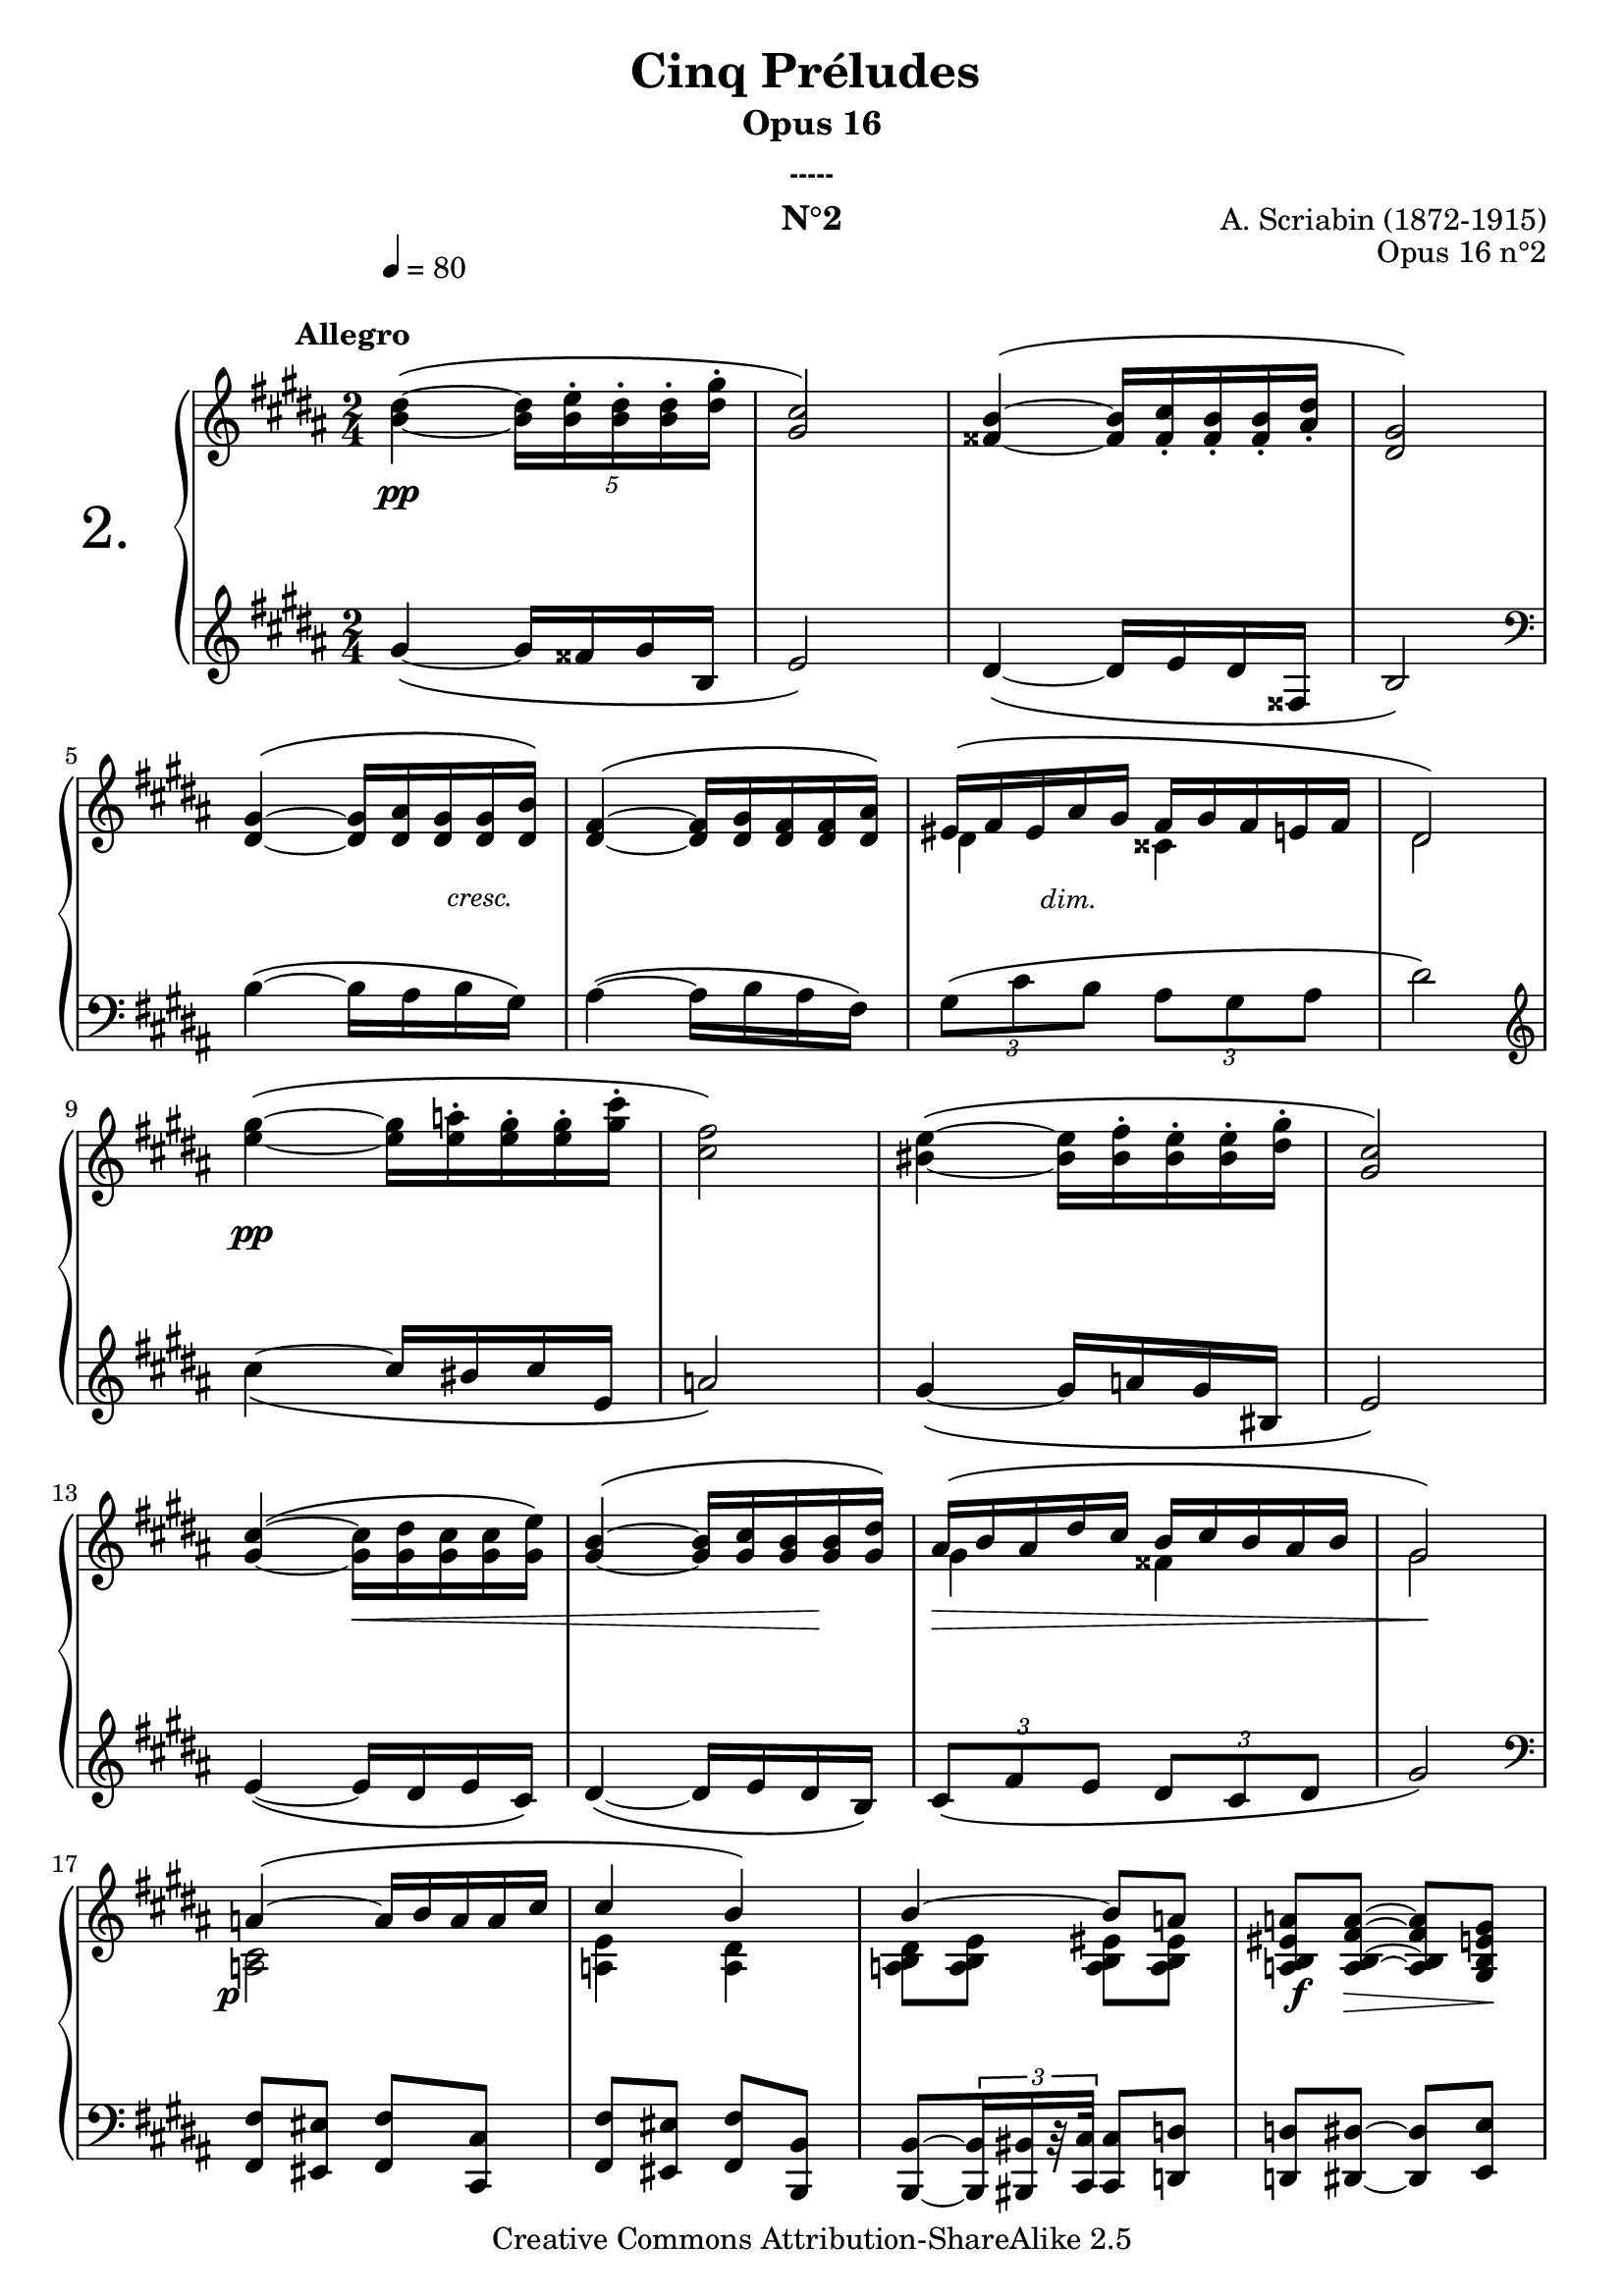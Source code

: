  \version "2.10.16"

 \paper { between-system-padding = #1
	ragged-bottom=##f
	ragged-last-bottom=##f
	}
 
     \header {
       title = "Cinq Préludes "
       subtitle = "Opus 16"
       subsubtitle = "-----"
       composer = "A. Scriabin (1872-1915)"
       opus = "Opus 16 n°2"
       instrument = "N°2"
       copyright = "Creative Commons Attribution-ShareAlike 2.5"
     
       % These are headers used by the Mutopia Project
       % http://www.mutopiaproject.org/
       mutopiatitle = "Préludes opus 16 - 2. "
       mutopiacomposer = "ScriabinA"
       mutopiaopus = "O 16 n°2"
       mutopiainstrument = "Piano"
       date = "composer's dates"
       source = "M.P.Belaïeff, Leipzig. 1897"
       style = "Romantic"
       copyright = "Creative Commons Attribution-ShareAlike 2.5"
       maintainer = "Philippe Hézaine"
       maintainerEmail = "philippe.hezaine@free.fr"
       lastupdated = "2006/May/01"


 footer = "Mutopia-2007/02/17-760"
 tagline = \markup { \override #'(box-padding . 1.0) \override #'(baseline-skip . 2.7) \box \center-align { \small \line { Sheet music from \with-url #"http://www.MutopiaProject.org" \line { \teeny www. \hspace #-1.0 MutopiaProject \hspace #-1.0 \teeny .org \hspace #0.5 } • \hspace #0.5 \italic Free to download, with the \italic freedom to distribute, modify and perform. } \line { \small \line { Typeset using \with-url #"http://www.LilyPond.org" \line { \teeny www. \hspace #-1.0 LilyPond \hspace #-1.0 \teeny .org } by \maintainer \hspace #-1.0 . \hspace #0.5 Copyright © 2007. \hspace #0.5 Reference: \footer } } \line { \teeny \line { Licensed under the Creative Commons Attribution-ShareAlike 2.5 License, for details see: \hspace #-0.5 \with-url #"http://creativecommons.org/licenses/by-sa/2.5" http://creativecommons.org/licenses/by-sa/2.5 } } } }
    }

		% il y a un fichier MIDI séparé (synchronisation)
    
     upper = \relative c'' {
       \clef treble
       \key gis \minor
       \time 2/4
       
	\override Score.MetronomeMark #'extra-offset = #'(3 . 3) \tempo4 = 80
	\once \override TextScript #'extra-offset = #'(-7 . 0.2)
  <b dis>4^\(^\markup { \bold  "Allegro" } ~ \times 4/5 {<b dis>16 <b e>^. <b dis>^. <b dis>^. <dis gis>^.}
  	\override TupletNumber #'transparent = ##t
	<gis, cis>2\)
  <fisis b>4^\( ~ \times 4/5 {<fisis b>16 <fisis cis'>_. <fisis b>_. <fisis b>_. <ais dis>_. }
	<dis, gis>2\)
\break %mes
        <dis gis>4^\( ~ \times 4/5 {<dis gis>16 <dis ais'> <dis gis> <dis gis> <dis b'>\) }
	<dis fis>4^\( ~ \times 4/5 {<dis fis>16 <dis gis> <dis fis> <dis fis> <dis ais'>\) }
	<< { \override TupletNumber #'transparent = ##t
	\times 4/5 {eis16^\( fis eis ais gis} \times 4/5 {fis16 gis fis e! fis}
	dis2\) } 
	\\{ dis4 cisis
	dis2 } >>
\break %mes
	<e' gis>4^\( ~ \times 4/5 {<e gis>16 <e a!>^. <e gis>^. <e gis>^. <gis cis>^. }
	<cis, fis>2\)
	<bis e>4^\( ~ \times 4/5 {<bis e>16 <bis fis'>^. <bis e>^. <bis e>^. <dis gis>^. }
	<gis, cis>2\)
\break %mes
	<gis cis>4^\( ~ \times 4/5 {<gis cis>16 <gis dis'> <gis cis> <gis cis> <gis e'>\) }
    <gis b>4^\( ~ \times 4/5 {<gis b>16 <gis cis> <gis b> <gis b> <gis dis'>\) }
    
	\voiceOne << { 
	\times 4/5 {ais16^\( b ais dis cis} \times 4/5 {b16 cis b ais b}
	gis2\)
\break %mes
	a!4^\( ~ \times 4/5 {a16 b a a cis}
	cis4 b\)
	b ~ b8 a!
	<a, b eis a!>8 <a b fis' a> ~ <a b fis' a> <gis b e gis>
\break %mes
	b'4^\( ~ \times 4/5 {b16 cis b b fis'}
 } % fin 1ère voix
 	\context Voice = "1" { \voiceTwo 
	gis,4 fisis
	gis2
	<a,! cis>2
	<a! e'>4 <a dis>
	<a b dis>8[ <a b e>] <a b eis>[ <a b eis>]
	s2
	<gis d'! gis>2
	\oneVoice
	 } >>
	<d'! gis fis'>4 <d gis e'>\)	
	<cis a' cis e>\arpeggio <cis gis' cis e>\arpeggio
	<cis fisis cis' e>\arpeggio ~ <cis fisis cis' e>8 <dis dis'>
\break %mes
	<dis b' dis>4^\( ~ \times 4/5 {<dis b' dis>16 <e b' e> <dis b' dis> <dis b' dis> <gis dis' gis>}
	<cis, gis' cis>2\)
	<b fisis' b>4^\( ~ \times 4/5 {<b fisis' b>16 <cis fis cis'> <b fisis' b> <b fisis' b> <dis ais' dis>}
	<gis, dis' gis>2\)
\break %mes
	<gis dis' gis>4^\( ~ \times 4/5 {<gis dis' gis>16 <ais dis ais'> <gis dis' gis> <gis dis' gis> <b dis b'>\)}
	<ais e' gis ais>4^\( ~ \times 4/5 {<ais e' gis ais>16 <b e gis b> <ais e' gis ais> <ais e' gis ais> <cis e gis cis>\)}
	\times 4/5 {<bis gis' bis>16^\( <cis gis' cis> <bis gis' bis> <bis gis' bis> <dis gis dis'>} \times 4/5 {<cis gis' cis>16 <dis gis dis'> <cis gis' cis> <cis gis' cis> <e gis e'>}
	<dis ais' dis>2\)
\break %mes
	r8 <dis gis dis'>8^.^\( <fisis dis' fisis>^. <gis e' gis>^.\)
	<b e b'>2
	<b e gis b>
	<b e fisis b>
	<b dis gis b> ~
	<b dis gis b> \bar "|."
}

     lower = \relative c' {
       \clef bass
       \key gis \minor
       \time 2/4 
	\clef treble
	
	gis'4_\( ~ gis16 fisis gis b,
	e2\)
	dis4_\( ~ dis16 e dis fisis,
	b2\) \clef bass
	b4^\( ~ b16 ais b gis\)
	ais4^\( ~ ais16 b ais fis\)
	\times 2/3 {gis8\( cis b} \times 2/3 {ais gis ais}
	dis2\) \clef treble
	cis'4_\( ~ cis16 bis cis e,
	a!2\)
	gis4_\( ~ gis16 a! gis bis,
	e2\)
	e4_\( ~ e16 dis e cis\)
	dis4_\( ~ dis16 e dis b\)
	\times 2/3 {cis8\( fis e} \times 2/3 {dis8 cis dis}
	gis2\) \clef bass
	<fis,, fis'>8 <eis eis'> <fis fis'> <cis cis'>
	<fis fis'>8 <eis eis'> <fis fis'> <b, b'>
	<b b'>8[ ~ \times 2/3 {<b b'>16 <bis bis'> r32 <cis cis'>32]} <cis cis'>8 <d! d'!>
	<d! d'>8 <dis dis'> ~ <dis dis'> <e e'>
	<e e'> <dis dis'> <e e'> <b b'>
	<e e'> <dis dis'> <e e'> <e, e'>
	<a! a'! e'>4\arpeggio <a'! e' a! cis>\arpeggio
	<dis,, dis' ais' fisis' cis'>\arpeggio ~ <dis dis' ais' fisis' cis'>8 r8
	\override TupletNumber #'transparent = ##t
	<gis' gis'>4_\( ~ \times 4/5 {<gis gis'>16 <fisis fisis'> <gis gis'> <gis gis'> <b, b'>}
	<e e'>2\)
	<dis dis'>4_\( ~ \times 4/5 {<dis dis'>16 <e e'> <dis dis'> <dis dis'> <fisis, fisis'>}
	<b b'>2\)
	<b b'>4_\( ~ \times 4/5 {<b b'>16 <ais ais'> <b b'> <b b'> <gis gis'>\)}
	<cis cis'>4_\( ~ \times 4/5 {<cis cis'>16 <b b'> <cis cis'> <cis cis'> <ais ais'>\)}
	\times 4/5 {<dis dis'>16_\( <e e'> <dis dis'> <dis dis'> <fis fis'>} \times 4/5 {<e e'> <fis fis'>16 <e e'> <e e'> <cis cis'>}
	<fisis fisis'>2\)
	r8 <gis dis' b'>8_. <ais dis cis'>_. <b e cisis'>_.
	<gis' cisis e gis>2
	\grace { <dis, dis'>16[ <b' b'>] } <gis' cis e gis>2
	\grace { <dis, dis'>16[ <b' b'>] } <fisis' cis' e fisis>2
	\grace { <gis,, gis'>16[ <dis'' dis'>] } <gis b dis gis>2 ~
	<gis b dis gis>2

     }
     
     dynamics = {

       s2\pp
	s2*3
	s4 s8 \once \override TextScript #'extra-offset = #'(-0.5 . 1.8) s8_\markup { \italic \small "cresc." }
	s2
	s8 \once \override TextScript #'extra-offset = #'(-0.5 . 2.2) s8_\markup { \italic \small "dim." } s4
	s2
	s2\pp
	s2*3
	s4 \once\override Hairpin #'extra-offset = #'(0 . 2.3) s4\<
	s4 s8 s8\!
	\once\override Hairpin #'extra-offset = #'(0 . 2.3) s2\>
	s2\!
	\once \override DynamicText #'extra-offset = #'(-1.8 . 2) s2\p
	s2*2
	\once \override DynamicText #'extra-offset = #'(0.1 . 2) s8\f \once\override Hairpin #'extra-offset = #'(0 . 1.5) s8\> s8 s8\!
	\once \override DynamicText #'extra-offset = #'(-1.8 . 2) s2\p
	s2*3
	s2\ff
	s2*2
	\once \override DynamicText #'extra-offset = #'(0.1 . 1) s2\p
	\once\override Hairpin #'extra-offset = #'(0 . 2.3) s8\< s8 s8 s16 \once \override DynamicText #'extra-offset = #'(0.1 . 2) s16\f\!
	\once \override DynamicText #'extra-offset = #'(0.1 . 2) \once\override Hairpin #'extra-offset = #'(0 . 2.3) s8\p\< s8 s8 s16 \once \override DynamicText #'extra-offset = #'(0.1 . 2) s16\f\!
	\once \override DynamicText #'extra-offset = #'(0.1 . 2) \once\override Hairpin #'extra-offset = #'(0 . 2.3) s8\mf\< s8 s8 s16 s16\!
	\once \override DynamicText #'extra-offset = #'(0.5 . 2.5)s2\ff
	s2\ff
	\once \override DynamicText #'extra-offset = #'(0.5 . 4) s2\sff
	\once \override DynamicText #'extra-offset = #'(0.5 . 4) s2\fff
	s2*3
     }
     
     \score {
       \context PianoStaff <<
  \set PianoStaff.instrumentName = \markup{ \fontsize #6 {"2."} \hspace #1.0 }
	\set PianoStaff.connectArpeggios = ##t
         \context Staff=upper \upper
         \context Dynamics=dynamics \dynamics
         \context Staff=lower <<
           \clef bass
           \lower
         >>

       >>
       \layout {
         \context {
           \type "Engraver_group"
           \name Dynamics
           \alias Voice % So that \cresc works, for example.
           \consists "Output_property_engraver"
	   \override VerticalAxisGroup #'minimum-Y-extent = #'(-5 . 5)
           \consists "Script_engraver"
           \consists "Dynamic_engraver"
           \consists "Text_engraver"
     
           \override TextScript #'font-size = #2
           \override TextScript #'font-shape = #'italic
           \override DynamicText #'extra-offset = #'(0 . 2.5)
           \override Hairpin #'extra-offset = #'(0 . 2.5)
     
           \consists "Skip_event_swallow_translator"
     
           \consists "Axis_group_engraver"
         }
         \context {
           \PianoStaff
           \accepts Dynamics
           \override VerticalAlignment #'forced-distance = #6.2
         }
       }
     }
     
%   {
     \score {
       \context PianoStaff <<
         \context Staff=upper  \upper %\dynamics

         \context Staff=lower << \lower %\dynamics
	>>

       >>
       \midi {
	\context { \Score
	tempoWholesPerMinute = #(ly:make-moment 60 4)
	     }

         \context {
           \type "Performer_group"
           \name Dynamics
         }
	
         \context {
           \PianoStaff
           \accepts Dynamics
         }
       }
     }
     %  }
